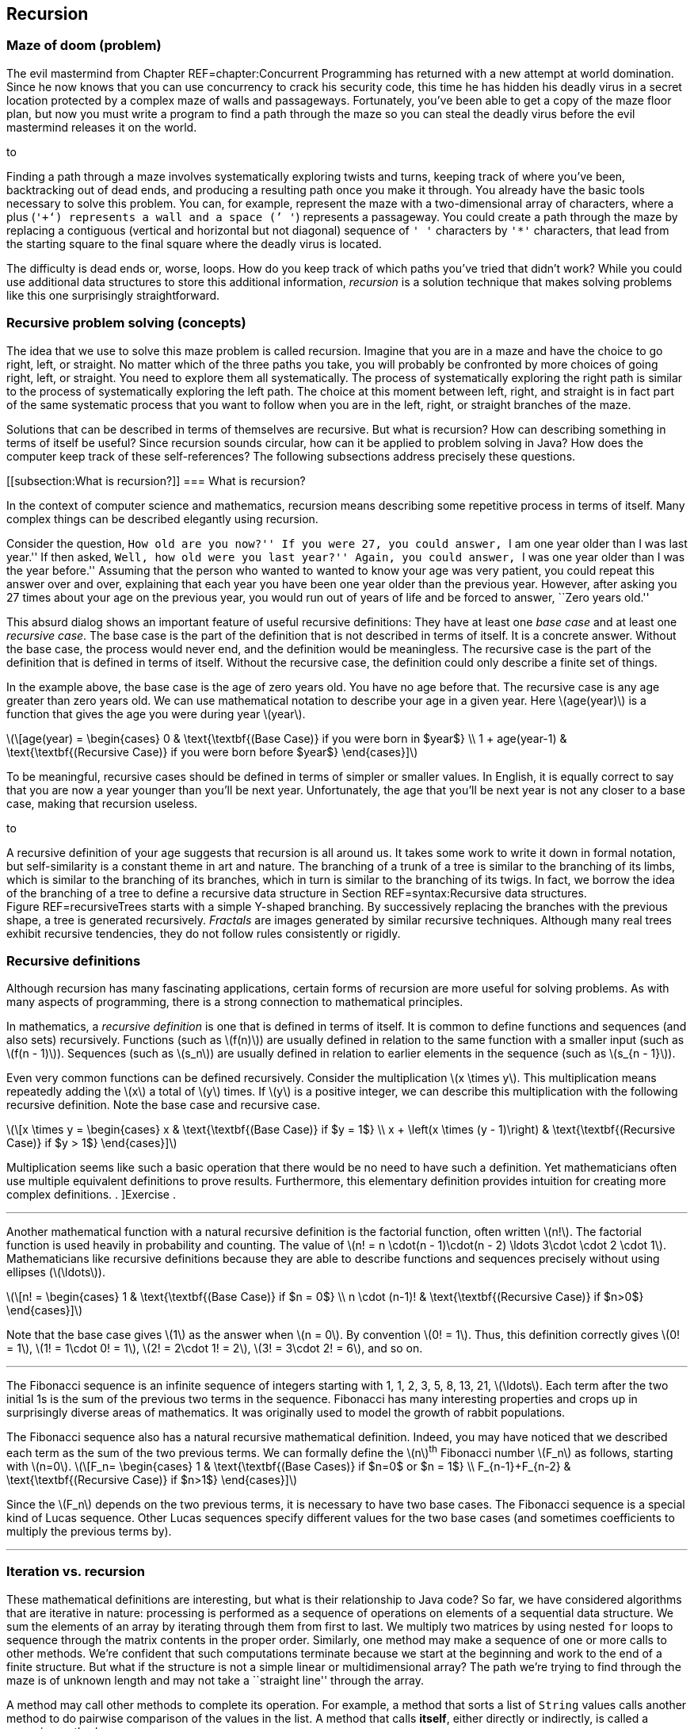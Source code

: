 == Recursion

=== Maze of doom (problem)

The evil mastermind from Chapter REF=chapter:Concurrent Programming has
returned with a new attempt at world domination. Since he now knows that
you can use concurrency to crack his security code, this time he has
hidden his deadly virus in a secret location protected by a complex maze
of walls and passageways. Fortunately, you’ve been able to get a copy of
the maze floor plan, but now you must write a program to find a path
through the maze so you can steal the deadly virus before the evil
mastermind releases it on the world.

to

Finding a path through a maze involves systematically exploring twists
and turns, keeping track of where you’ve been, backtracking out of dead
ends, and producing a resulting path once you make it through. You
already have the basic tools necessary to solve this problem. You can,
for example, represent the maze with a two-dimensional array of
characters, where a plus (`'+'`) represents a wall and a space (`' '`)
represents a passageway. You could create a path through the maze by
replacing a contiguous (vertical and horizontal but not diagonal)
sequence of `' '` characters by `'*'` characters, that lead from the
starting square to the final square where the deadly virus is located.

The difficulty is dead ends or, worse, loops. How do you keep track of
which paths you’ve tried that didn’t work? While you could use
additional data structures to store this additional information,
_recursion_ is a solution technique that makes solving problems like
this one surprisingly straightforward.

=== Recursive problem solving (concepts)

The idea that we use to solve this maze problem is called recursion.
Imagine that you are in a maze and have the choice to go right, left, or
straight. No matter which of the three paths you take, you will probably
be confronted by more choices of going right, left, or straight. You
need to explore them all systematically. The process of systematically
exploring the right path is similar to the process of systematically
exploring the left path. The choice at this moment between left, right,
and straight is in fact part of the same systematic process that you
want to follow when you are in the left, right, or straight branches of
the maze.

Solutions that can be described in terms of themselves are recursive.
But what is recursion? How can describing something in terms of itself
be useful? Since recursion sounds circular, how can it be applied to
problem solving in Java? How does the computer keep track of these
self-references? The following subsections address precisely these
questions.

[[subsection:What is recursion?]]
=== What is recursion?

In the context of computer science and mathematics, recursion means
describing some repetitive process in terms of itself. Many complex
things can be described elegantly using recursion.

Consider the question, ``How old are you now?'' If you were 27, you
could answer, ``I am one year older than I was last year.'' If then
asked, ``Well, how old were you last year?'' Again, you could answer,
``I was one year older than I was the year before.'' Assuming that the
person who wanted to wanted to know your age was very patient, you could
repeat this answer over and over, explaining that each year you have
been one year older than the previous year. However, after asking you 27
times about your age on the previous year, you would run out of years of
life and be forced to answer, ``Zero years old.''

This absurd dialog shows an important feature of useful recursive
definitions: They have at least one _base case_ and at least one
_recursive case_. The base case is the part of the definition that is
not described in terms of itself. It is a concrete answer. Without the
base case, the process would never end, and the definition would be
meaningless. The recursive case is the part of the definition that is
defined in terms of itself. Without the recursive case, the definition
could only describe a finite set of things.

In the example above, the base case is the age of zero years old. You
have no age before that. The recursive case is any age greater than zero
years old. We can use mathematical notation to describe your age in a
given year. Here latexmath:[$age(year)$] is a function that gives the
age you were during year latexmath:[$year$].

latexmath:[\[age(year) =
\begin{cases} 0 & \text{\textbf{(Base Case)} if you were born in  $year$}
\\
  1 + age(year-1) & \text{\textbf{(Recursive Case)} if you were born before
  $year$}
\end{cases}\]]

To be meaningful, recursive cases should be defined in terms of simpler
or smaller values. In English, it is equally correct to say that you are
now a year younger than you’ll be next year. Unfortunately, the age that
you’ll be next year is not any closer to a base case, making that
recursion useless.

to

A recursive definition of your age suggests that recursion is all around
us. It takes some work to write it down in formal notation, but
self-similarity is a constant theme in art and nature. The branching of
a trunk of a tree is similar to the branching of its limbs, which is
similar to the branching of its branches, which in turn is similar to
the branching of its twigs. In fact, we borrow the idea of the branching
of a tree to define a recursive data structure in
Section REF=syntax:Recursive data structures. Figure REF=recursiveTrees
starts with a simple Y-shaped branching. By successively replacing the
branches with the previous shape, a tree is generated recursively.
_Fractals_ are images generated by similar recursive techniques.
Although many real trees exhibit recursive tendencies, they do not
follow rules consistently or rigidly.

=== Recursive definitions

Although recursion has many fascinating applications, certain forms of
recursion are more useful for solving problems. As with many aspects of
programming, there is a strong connection to mathematical principles.

In mathematics, a _recursive definition_ is one that is defined in terms
of itself. It is common to define functions and sequences (and also
sets) recursively. Functions (such as latexmath:[$f(n)$]) are usually
defined in relation to the same function with a smaller input (such as
latexmath:[$f(n - 1)$]). Sequences (such as latexmath:[$s_n$]) are
usually defined in relation to earlier elements in the sequence (such as
latexmath:[$s_{n - 1}$]).

Even very common functions can be defined recursively. Consider the
multiplication latexmath:[$x \times y$]. This multiplication means
repeatedly adding the latexmath:[$x$] a total of latexmath:[$y$] times.
If latexmath:[$y$] is a positive integer, we can describe this
multiplication with the following recursive definition. Note the base
case and recursive case.

latexmath:[\[x \times y =
\begin{cases} x & \text{\textbf{(Base Case)} if  $y = 1$}
\\
x + \left(x \times (y - 1)\right) & \text{\textbf{(Recursive Case)} if $y > 1$}
\end{cases}\]]

Multiplication seems like such a basic operation that there would be no
need to have such a definition. Yet mathematicians often use multiple
equivalent definitions to prove results. Furthermore, this elementary
definition provides intuition for creating more complex definitions. .
]Exercise .  

'''''

Another mathematical function with a natural recursive definition is the
factorial function, often written latexmath:[$n!$]. The factorial
function is used heavily in probability and counting. The value of
latexmath:[$n! = n
\cdot(n - 1)\cdot(n - 2) \ldots 3\cdot \cdot 2 \cdot 1$]. Mathematicians
like recursive definitions because they are able to describe functions
and sequences precisely without using ellipses (latexmath:[$\ldots$]).

latexmath:[\[n! =
\begin{cases} 1 & \text{\textbf{(Base Case)} if  $n = 0$}
\\
n \cdot (n-1)! & \text{\textbf{(Recursive Case)} if $n>0$}
\end{cases}\]]

Note that the base case gives latexmath:[$1$] as the answer when
latexmath:[$n = 0$]. By convention latexmath:[$0! = 1$]. Thus, this
definition correctly gives latexmath:[$0! = 1$],
latexmath:[$1! = 1\cdot 0!
= 1$], latexmath:[$2! = 2\cdot 1! = 2$],
latexmath:[$3! = 3\cdot 2! = 6$], and so on.  

'''''

The Fibonacci sequence is an infinite sequence of integers starting with
1, 1, 2, 3, 5, 8, 13, 21, latexmath:[$\ldots$]. Each term after the two
initial 1s is the sum of the previous two terms in the sequence.
Fibonacci has many interesting properties and crops up in surprisingly
diverse areas of mathematics. It was originally used to model the growth
of rabbit populations.

The Fibonacci sequence also has a natural recursive mathematical
definition. Indeed, you may have noticed that we described each term as
the sum of the two previous terms. We can formally define the
latexmath:[$n$]^th^ Fibonacci number latexmath:[$F_n$] as follows,
starting with latexmath:[$n=0$]. latexmath:[\[F_n=
\begin{cases} 1 & \text{\textbf{(Base
Cases)} if  $n=0$ or  $n = 1$}
\\
F_{n-1}+F_{n-2} & \text{\textbf{(Recursive Case)} if $n>1$}
\end{cases}\]]

Since the latexmath:[$F_n$] depends on the two previous terms, it is
necessary to have two base cases. The Fibonacci sequence is a special
kind of Lucas sequence. Other Lucas sequences specify different values
for the two base cases (and sometimes coefficients to multiply the
previous terms by).  

'''''

=== Iteration vs. recursion

These mathematical definitions are interesting, but what is their
relationship to Java code? So far, we have considered algorithms that
are iterative in nature: processing is performed as a sequence of
operations on elements of a sequential data structure. We sum the
elements of an array by iterating through them from first to last. We
multiply two matrices by using nested `for` loops to sequence through
the matrix contents in the proper order. Similarly, one method may make
a sequence of one or more calls to other methods. We’re confident that
such computations terminate because we start at the beginning and work
to the end of a finite structure. But what if the structure is not a
simple linear or multidimensional array? The path we’re trying to find
through the maze is of unknown length and may not take a ``straight
line'' through the array.

A method may call other methods to complete its operation. For example,
a method that sorts a list of `String` values calls another method to do
pairwise comparison of the values in the list. A method that calls
*itself*, either directly or indirectly, is called a _recursive_ method.

A recursive method may seem like a circular argument that never ends. In
fact, a recursive method only calls itself under certain circumstances.
Other times, it does not. A recursive method has the same two parts that
a mathematical recursive definition has.

Base case:::
  The operation being computed is done without any recursive calls.
Recursive case:::
  The operation is broken down into smaller pieces, one or more of which
  results in a recursive call to the method itself.

Each time a method calls itself recursively, it does so on a smaller
problem. Eventually it reaches a base case, and the recursion
terminates.

A recursive method is useful when a problem can be broken down into
smaller subproblems where each subproblem has the same structure as the
original, complete problem. These subproblems can be solved by recursive
calls and the results of those calls assembled to create a larger
solution.

Recursive methods are often surprisingly small given their complexity.
Each recursive call only makes a single step forward in the process of
solving the problem. In fact, it can appear that the problem is never
solved. The code has something like a ``leap of faith'' inside of it.
Assuming that you can solve a smaller subproblem, how do you put the
solutions together to solve the full problem? This assumption is the
leap of faith, but it works out as long as the subproblems get broken
down into smaller and smaller pieces that eventually reach a base case.

From a theoretical standpoint, any problem that can be solved
iteratively can be solved recursively, and vice versa. Iteration and
recursion are equivalent in computational power. Sometimes it is more
efficient or more elegant to use one approach or the other, and some
languages are designed to work better with a given approach.

=== Call stack

Many programmers who are new to recursion feel uncomfortable about the
syntax. How can a method call itself? What does that even mean?

Recursion in Java is grounded in the idea of a call stack. We discuss
the stack abstract data type in Chapter REF=chapter:Dynamic Data
Structures. A similar structure is used to control the flow of control
of a program as it calls methods.

Recall that a stack is a first in, last out (FILO) data structure. Each
time a method is called, its local variables are put on the call stack.
As the method executes, a pointer to the current operation it is
executing is kept on the call stack as well. This collection of local
variables and execution details for a method call is called the _stack
frame_ or _activation record_. When another method is called, it pushes
its own stack frame onto the call stack as well, and its caller
remembers what it was executing before the call. When a method returns,
it pops its stack frame (the variables and state associated with its
execution) off the call stack.

A recursive method is called in exactly the same way. It puts another
copy of its stack frame on the call stack. Each call of the method has
its own stack frame and operates independently. There is no way to
access the variables from one call to the next, other than by passing in
parameters or returning values.

Figure REF=figure:recursive calls shows the stack frames being pushed
onto the call stack as the `main()` method calls the `factorial()`
method, starting with the argument `4`. The `factorial()` method
recursively calls itself with successively smaller values.

to

Figure REF=figure:recursive returns shows the stack frames popping off
the call stack as each call to `factorial()` returns. As the answers are
returned, they are incorporated into the answer that is generated and
returned to the next caller in the sequence until the final answer `24`
(latexmath:[$4!$]) is returned to `main()`.

to

=== Recursive methods (syntax)

Unlike many *Syntax* sections in other chapters, there is no new Java
syntax to introduce here. Any method that calls itself, directly or
indirectly, is a recursive method. Recursive methods are simply methods
like any others, called in the normal way.

The real difficulty in learning to program recursively lies in breaking
out of the way you are used to thinking about program control flow. All
that you have learned about solving problems with iteration in previous
chapters may make it harder for you to embrace recursion.

Iteration views the whole problem at once and tries to sequence all the
pieces of the solution in some organized way. Recursion is only
concerned with the current step in the solution. If the current step is
one in which the answer is clear, you’re in a base case. Otherwise, the
solution takes one step toward the answer and then makes the leap of
faith, allowing the recursion to take care of the rest. Programmers who
are new to recursion are often tempted to do too much in each recursive
call. Don’t rush it!

The use of recursion in languages like Java owes much to the development
of _functional programming_. In many functional languages (such as
Scheme), there are no loops, and *only* recursion is allowed. In a
number of these languages, there is no assignment either. Each variable
has one value for its entire lifetime, and that value comes as a
parameter from whatever method called the current method.

It may seem odd to you, but this approach is a good one to follow when
writing recursive methods. Try *not* to assign variables inside your
methods. See if the work done in each method can be passed on as an
argument to the next method rather than changing the state inside the
current method. In that way, each recursive method is a frozen snapshot
of some part of the process of solving the problem. Of course, this
guideline is only a suggestion. Many practical recursive methods need to
assign variables internally, but a surprisingly large number do not.

Because the data inside these methods is tied so closely to the input
parameters and the return values given back to the caller, these methods
are often made `static`. Ideally, recursive methods do not change the
state of fields or class variables. Again, sometimes changing external
state is necessary, but recursive methods are meant to take in only
their input parameters and give back only return values. Recursive code
that reads and writes variables inside of objects or classes can be
difficult to understand and debug, since it depends on outside data.

With this information as background, we focus on examples for the rest
of this section. Because recursion is a new way of thinking, approach
these examples with an open mind. Many students have the experience that
recursion makes no sense until they see the right example. Then, the way
it works suddenly ``clicks.'' Do not be discouraged if recursion seems
difficult at first.

In this section, we work through examples of factorial computation,
Fibonacci numbers, the classic Tower of Hanoi problem, exponentiation.
These problems are mathematical in nature because the mathematical
recursion is easy to model in code. The next section applies recursion
to processing data structures.

In our first example of a recursive implementation, we return to the
factorial function. Recall the recursive definition that describes the
function.

latexmath:[\[n! =
\begin{cases} 1 & \text{\textbf{(Base Case)} if $n = 0$}
\\
n \cdot (n-1)! & \text{\textbf{(Recursive Case)} if $n>0$}
\end{cases}\]]

By translating this mathematical definition almost directly into Java,
we can generate a method that computes the factorial function.

....
    public static long factorial(int n) {
        if (n == 0)     //base case
            return 1;
        else            //recursive case
            return n * factorial(n-1);
    }
....

Note the base case and recursive case are exactly the same as in the
recursive definition. The return type of the method is `long` because
factorial grows so quickly that only the first few values are small
enough to fit inside of an `int`.  

'''''

Let us return to the recursive definition of Fibonacci.

latexmath:[\[F_n=
\begin{cases} 1 & \text{\textbf{(Base
Cases)} if  $n=0$ or $n = 1$}
\\
F_{n-1}+F_{n-2} & \text{\textbf{(Recursive Case)} if  $n>1$}
\end{cases}\]]

Like factorial, this definition translates naturally into a recursive
method in Java.

....
public static int fibonacci(int n) {
    if( n == 0 || n == 1 )  //base cases
        return 1;
    else                    //recursive case
        return fibonacci(n-1) + fibonacci(n-2);
}
....

One significant problem with this example is performance. In this case,
the double recursion performs a great deal of redundant computation. .
]Exercise .

One technique for eliminating redundant computation in recursion is
called _memoization_. Whenever the value for a subproblem is computed,
we note down the result (like a memo). When we go to compute a value, we
first check to see if we have already found it.

To perform memoization for Fibonacci, we can pass an array of `int`
values of length `n + 1`. The values in this array all begin with a
value of `0`. When computing the Fibonacci value for a particular `n`,
we first check to see if its value is in the array. If not, we perform
the recursion and store the result in the array.

....
public static int fibonacci( int n, int[] results ) {
    if( results[n] == 0 ) {
        if( n == 0 || n == 1 )
            results[n] = 1;
        else
            results[n] = fibonacci(n-1) + fibonacci(n-2);
    }
    return results[n];
}
....

This change makes the computation of the latexmath:[$n$]^th^ Fibonacci
number much more efficient; however, even more efficient approaches are
described in the exercises. . ]Exercise . . ]Exercise .  

'''''

The famous Tower of Hanoi puzzle is another example commonly used to
illustrate recursion. In this puzzle, there are three poles containing a
number of different sized disks. The puzzle begins with all disks
arranged in a tower on one pole in decreasing size, with the smallest
diameter disk on top and the largest on the bottom.
Figure REF=figure:hanoi shows an example of the puzzle. The goal is to
move all the disks from the initial pole to the final pole, with two
restrictions:

1.  only one disk can be moved at a time
2.  a larger disk can never be placed on top of a smaller disk

to

The extra pole is used as a holder for intermediate moves. The idea
behind the recursive solution follows.

Base Case:::
  Moving one disk is easy. Just move it from the pole it’s on to the
  destination pole.
Recursive Case:::
  In order to move latexmath:[$n > 1$] disks from one pole to another,
  we can move latexmath:[$n - 1$] disks to an intermediate pole, move
  the latexmath:[$n$]^th^ disk to the destination pole, then move the
  latexmath:[$n - 1$] disks from the intermediate pole to the
  destination pole.

The Tower of Hanoi solution in Java translates this outline into code.

[[program:TowerOfHanoi]][program:TowerOfHanoi]
PROGRAM=RecursionChapter/programs/TowerOfHanoi.java, CAPTION=A recursive
solution to the Tower of Hanoi with four disks and poles named `'A'`,
`'B'`, and `'C'`.

A legend tells of monks that are solving the Tower of Hanoi puzzle with
64 disks. The legend predicts that the world will end when they finish.
Run the implementation above with different numbers of disks to see how
long the sequence of moves is. Try small numbers of disks, since large
numbers of disks takes a very long time.  

'''''

Both Fibonacci and the Tower of Hanoi have natural recursive structures.
In the case of Fibonacci, one way to implement its natural recursive
definition results in very wasteful computation. In the case of the
Tower of Hanoi, the *only* way to solve the problem takes an
excruciatingly long amount of time.

However, we can apply recursion to many practical problems and get
efficient solutions. Consider the problem of exponentiation, which looks
trivial: Given a rational number latexmath:[$a$] and a positive integer
latexmath:[$n$], find the value of latexmath:[$a^n$].

It’s tempting to call `Math.pow(a, n)` or to use a short `for` loop to
compute this value, but what if neither tool existed in Java? A simple
recursive formulation can describe exponentiation.

latexmath:[\[a^n =
\begin{cases} a & \text{\textbf{(Base case)} if $n=1$}
\\
a \cdot a^{n - 1} & \text{\textbf{(Recursive case)} if $n>1$}
\end{cases}\]]

As with factorial and Fibonacci, directly converting the recursive
definition into Java syntax yields a method that computes the correct
value.

....
public static double power(double a, int n) {
    if( n == 1 )    //base case
        return a;
    else            //recursive case
        return a*power(a, n - 1);
}
....

Admittedly, this method only works for positive integer values of
latexmath:[$n$]. Ignoring that limitation, what can we say about its
efficiency? For any legal value of latexmath:[$n$], the method is called
latexmath:[$n$] times. If latexmath:[$n$] has a small value, like 2 or
3, the process is quick. But if latexmath:[$n$] is 1,000,000 or so, the
method might take a while to finish. Another problem is that stack size
is limited. On most systems, the JVM crashes with a `StackOverflowError`
if a method tries to call itself recursively a 1,000,000 times.

If we limit latexmath:[$n$] to a power of 2, we can do something clever
that makes the method much more efficient with many fewer recursive
calls. Consider this alternative recursion definition of exponentiation.

latexmath:[\[a^n =
\begin{cases} a & \text{\textbf{(Base Case)} if  $n=1$}
\\
\left(a^{\frac{n}{2}}\right)^2 & \text{\textbf{(Base Case)} if  $n>1$}
\end{cases}\]]

Recalling basic rules of exponents,
latexmath:[$a^n = \left(a^{\frac{n}{2}}\right)^2$], but what does that
buy us? If we structure our method correctly, we cut the size of
latexmath:[$n$] in half at each recursive step instead of only reducing
latexmath:[$n$] by 1.

....
public static double power(double a, int n) {
    if( n == 1 )    //base case
        return a;
    else {          //recursive case
        double temp = power(a, n/2);
        return temp*temp;
    }
}
....

Note that we only make the recursive call once and save it in `temp`. If
we made two recursive calls, we would no longer be more efficient than
the previous method. That version took latexmath:[$n$] recursive calls.
How efficient is this version? The answer is the number of times you
have to cut latexmath:[$n$] in half before you get 1. Let’s call that
value latexmath:[$x$]. Recall that latexmath:[$n$] is a power of 2,
meaning that latexmath:[$n = 2^k$] for some integer
latexmath:[$k \geq 0$].

latexmath:[\[\begin{aligned}
\left(\frac{1}{2}\right)^x \cdot n &= 1\\
2^x\left(\frac{1}{2}\right)^x \cdot n &= 2^x\\
n &= 2^x\\
2^k &= 2^x\\
k &= x\\
\log_2 n &= x\\\end{aligned}\]]

In other words, the number of times you have to divide latexmath:[$n$]
in half to get 1 is the logarithm base 2 of latexmath:[$n$], written
latexmath:[$\log_2 n$]. The logarithm function is the inverse of
exponentiation. It cuts any number down to size very quickly (just as
exponentiation blows up the value of a number very quickly). For
example, latexmath:[$2^{20} = 1,048,576$]. Thus,
latexmath:[$\log_2 1,048,576 = 20$]. The original version of `power()`
would have to make 1,048,576 calls to raise a number to that power. This
second version would only have to make 20 calls.

It is critical that latexmath:[$n$] is a power of 2 (1, 2, 4, 8, …),
otherwise the process of repeatedly cutting latexmath:[$n$] in half
loses some data due to integer division. The problem is that, at some
point in the recursion, the value of latexmath:[$n$] is odd unless you
start with a power of 2. There is a way to extend this clever approach
to all values of latexmath:[$n$], even and odd, but we leave it as an
exercise. . ]Exercise .  

'''''

Recursion offers elegant ways to compute mathematical functions like
those we have explored in this section. Recursion also offers powerful
ways to manipulate data structures. As we show in the next section,
recursive methods are especially well suited to use with recursive data
structures.

=== Recursive data structures (syntax)

Because recursion can be used to do anything that iteration can do, it
is clear that data structures can be processed recursively. For example,
the following recursive method reverses the contents of an array. It
keeps track of the position in the array it is swapping with the
`position` parameter. This method is initially called with a value of
`0` passed as an argument for `position`.

....
public static void reverse( int[] array, int position ) {
    if( position < array.length/2 ) {
        int temp = array[position];
        array[position] = array[array.length - position - 1];
        array[array.length - position - 1] = temp;
        reverse( array, position + 1 );
    }
}
....

Note that nothing is done in the base case for this recursive method.
The recursion swaps the first element of the array (at index `0`) with
the last (at index `array.length - 1`). Recursion continues until
`position` has reached half the length of `array`. If execution
continued past the halfway point, it would begin to swap elements that
had already been swapped. . ]Exercise .

Although it is possible to reverse an array recursively, there is
usually no advantage in doing so. We introduce bubble sort and selection
sort in previous chapters, but neither of these algorithms is very fast.
Many of the best sorting algorithms are recursive, as in the following
example of merge sort.

Merge sort is an efficient sorting algorithm that is usually implemented
recursively. The idea of the sort is to break a list of items in half
and recursively merge sort each half. Then, these two sorted halves are
merged back together into the final sorted list. The base case of the
recursion is when there’s only a single item in the list, since a list
with only one thing in it is, by definition, sorted.

Here is a method that recursively sorts an `int` array using the merge
sort algorithm.

....
public static void mergeSort( int[] array ) {
    if( array.length > 1 ) {
        int[] a = new int[array.length / 2];
        int[] b = new int[array.length - a.length];
        for( int i = 0; i < a.length; ++i )
            a[i] = array[i];
        for( int i = 0; i < b.length; ++i )
            b[i] = array[a.length + i];
        mergeSort( a );
        mergeSort( b );
        merge( array, a, b );
    }
}
....

The `mergeSort()` method is quite short and appears to do very little.
It starts by creating arrays `a` and `b` and copying roughly half of the
elements in `array` into each. We make `a` half the size of `array`, but
we can’t do the same thing for `b` because an odd length for `array`
would leave us without enough space in `a` and `b` to hold everything
from `array`. Instead, we let `b` hold however much is leftover after
the elements for `a` have been accounted for.

Then, arrays `a` and `b` are recursively sorted. Finally, these two
sorted arrays are merged back into `array` in sorted order using a
helper method called `merge()`. This method is non-recursive and does
much of the real work in the algorithm.

....
public static void merge( int[] array, int[] a, int[] b ) {
    int aIndex = 0;
    int bIndex = 0;
    for( int i = 0; i < array.length; ++i ) {
        if( bIndex >= b.length )
            array[i] = a[aIndex++];
        else if( aIndex >= a.length )
            array[i] = b[bIndex++];
        else if( a[aIndex] <= b[bIndex] )
            array[i] = a[aIndex++];
        else
            array[i] = b[bIndex++];
    }
}
....

The `merge()` method loops through all the elements in `array`, filling
them in. We keep two indexes, `aIndex` and `bIndex`, that keep track of
our current positions in the `a` and `b` arrays, respectively. This
method assumes that `a` and `b` are sorted and that the sum of their
lengths is the length of `array`. We want to compare each element in `a`
and `b`, always taking the smaller and putting it into the next
available location in `array`. Since the next smallest item could be in
either `a` or `b`, we never know when we’ll run out of elements in
either array. That’s why the first two `if` statements in the `merge()`
method check to see if the `bIndex` or the `aIndex` is already past the
last element in its respective array. If so, the next element from the
other array is automatically used. By the time the third `if` statement
is reached, we are certain that both indexes are valid and can compare
the elements at those locations to see which is smaller.

Sorting lists using the merge sort algorithm seems more complicated than
using bubble sort or selection sort, but this additional complication
pays dividends. For large lists, merge sort performs much faster than
either of those sorts. In fact, it is comparable in speed to the best
general sorting algorithms that are possible. . ]Exercise .  

'''''

Although recursive sorting algorithms are useful for arrays, recursion
really shines when manipulating _recursive data structures_. A recursive
data structure is one that is defined in terms of itself. For example,
class `X` is recursive if there is a field inside `X` with type `X`.

....
public class X {
    private int a, b;
    private X x;
}
....

The linked list examples from Chapter REF=chapter:Dynamic Data
Structures are recursive data structures, since a linked list node is
defined in terms of itself. You may not have thought of the linked list
`Node` class as being recursive since it simply has a reference to
another `Node` inside it. However, this self-reference is the essence of
a recursive data structure.

Data structures are often defined recursively. We typically need to
represent an unbounded collection of data, but we always write bounded
programs to describe the data. A recursive data structure allows us to
bridge the gap between a compile-time, fixed length definition and a
run-time, unbounded collection of objects.

Recursive data structures have a base case to end the recursion.
Typically, the end of the recursion is indicated by a link with a `null`
value. For example, in the last node of a linked list, the link field is
`null`. Unsurprisingly, recursive methods are frequently used to
manipulate recursive data structures.

How would you get the size of a linked list? The implementation in
Program REF=program:LinkedList keeps track of its size as it grows, but
what if it didn’t? A standard way to count the elements in the list
would be to start with a reference to the head of the list and a counter
with value zero. As long as the reference is not `null`, add one to the
counter and set the reference to the next element on the list.
Program REF=program:IterativeListSize counts the elements in this way.

[[program:IterativeListSize]][program:IterativeListSize]
PROGRAM=RecursionChapter/programs/IterativeListSize.java, CAPTION=Linked
list implementation whose `size()` method counts its elements
iteratively.

An alternative way to count the number of elements in a linked list is
to use the natural recursion of the linked list itself. We can say that
the length of a linked list is 0 if the list is empty (the current link
is `null`), otherwise, it is one more than the size of the rest of the
list.

Program REF=program:RecursiveListSize counts the elements in a linked
list using this recursive procedure. Note that there is a non-recursive
`size()` method that calls the recursive `size()` method. This
non-recursive method is called a _proxy method_. The recursive method
requires access to the internals of the data structure. The proxy method
calls the recursive method with the appropriate starting point (`head`),
while providing a public way to get the list’s size without exposing its
internals. . ]Exercise . . ]Exercise .

[[program:RecursiveListSize]][program:RecursiveListSize]
PROGRAM=RecursionChapter/programs/RecursiveListSize.java, CAPTION=Linked
list implementation with a recursive `size()` method for counting its
elements. *FIX: RecursiveListSize program not available.*  

'''''

=== Trees

A linked list models a linear, one-to-one relationship between its
elements. Each item in the list is linked to a maximum of one following
element. Another useful relationship to model is a hierarchical,
one-to-many relationship: parent to children, boss to employees,
directory to files, and so on. These relationships can be modeled using
a _tree_ structure, which begins with a single _root_, and proceeds
through _branches_, to the _leaves_. Typically, the elements of a tree
are also called _nodes_, with three special cases:

Root node:::
  The root of the tree has no parents.
Leaf node:::
  A leaf is at the edge of a tree and has no children.
Interior node:::
  An interior node has a parent and at least one child; it is neither
  the root nor a leaf.

Figure REF=figure:tree visualization shows a visualization of a tree. In
nature, a tree has its root at the bottom and branches upward. Since the
root is the starting point for a tree data structure, it is almost
always drawn at the top.

to

Abstractly, a tree is either empty (the base case) or contains
references to 0 or more other trees (the recursive case). Trees are very
useful for storing and retrieving sortable data efficiently. Some
applications include dictionaries, catalogs, ordered lists, and any
other sorted set of objects. For these purposes, we can define an
abstract data type that includes operations such as `add()` and
`find()`. . ]Exercise .

A special case of a tree that is used frequently is a _binary tree_, in
which each node references at most two other trees.

A _binary search tree_ is a binary tree with the following three
properties.

1.  The value in the left child of the root is smaller than the value in
the root.
2.  The value in the right child of the root is larger than the value in
the root.
3.  Both the left and the right subtrees are binary search trees.

This recursive definition describes a tree that makes items with a
natural ordering easy to find. If you are looking for an item, you first
look at the root of the tree. If the item you want is in the root,
you’ve found it! If the item you want is smaller than the root, go left.
If the item you want is larger than the root, go right. If you ever run
out of tree (hit a `null`), the item is not in the tree.

This example is a simple binary tree that can stores a list of strings
and print them out in alphabetical order. Program REF=program:Tree shows
the `Tree` class that defines the fields and two public methods, `add()`
and `print()` that operate on the tree. Each is a proxy method that
calls its private recursive version, which takes a reference to a `Node`
object. The `Node` static nested class contains three fields.

* `value`: the `String` value stored at the node
* `left`: a link to the left subtree
* `right`: a link to the right subtree

[[program:Tree]][program:Tree]
PROGRAM=RecursionChapter/programs/Tree.java, CAPTION=A class that
implements a simple binary search tree ADT for creating a sorted list of
strings. *FIX: Tree program listing not available.*

Figure REF=figure:tree classes shows a visualization of the contents of
this implementation of a binary search tree. As with a linked list, an
``X'' is used in place of arrows that point to `null`.

to

The recursive `add()` method first checks to see if the current subtree
is empty (`null`). If so, it creates a new `Node` and puts `value`
inside it. If the current subtree is not `null`, it checks to see if
`value` is smaller or larger than the `value` at the root of the subtee.
If it is smaller, it recurses down the left subtree. If it is larger, it
recurses down the right subtree. If `value` is already in the root node,
it does nothing.

Remember that all parameters are pass by value in Java. Thus, assigning
a new `Node` to `tree` does not by itself change anything at higher
levels of the tree. What does change the links in the parent of the
current subtree is returning the `tree` pointer. If the recursive call
to `add()` was made with a left or a right subtree, the `left` or
`right` link, respectively, of the parent `Node` is assigned the return
value. If the call was made with `root`, the parent of the entire tree,
the non-recursive `add()` method sets its value when the recursive
`add()` returns. . ]Exercise . . ]Exercise .

The recursive `print()` method starts by walking down the left subtree.
Those values are all alphabetically less than the value of the current
node. When it finishes, it prints the current node value. Finally, it
walks the right subtree to print the values that alphabetically follow
the value in the current node. This path through the nodes of the tree
is called an _inorder traversal_.

With the power of a binary search tree, it takes virtually no code at
all to store a list of `String` values and then print them out in sorted
order. Program REF=program:ReadAndSortStrings gives an example of this
process using a `Tree` object for storage.

[[program:ReadAndSortStrings]][program:ReadAndSortStrings]
PROGRAM=RecursionChapter/programs/ReadAndSortStrings.java, CAPTION=A
program to read `String` values, store them in a binary search tree, and
print the results in sorted order.

Binary search trees (and other trees, including heaps, tries, B-trees,
and more) are fundamental data structures that have been studied
heavily. Designing them to have efficient implementations that balance
the size of their left and right subtrees is an important topic that is
beyond the scope of this book.  

'''''

=== Generic dynamic data structures and recursion

Combining dynamic data structures and generics from the previous chapter
and recursion from this chapter gives us the full power of generic
dynamic data structures and recursive methods to process them.

Consider Program REF=program:IntegerTree, which implements a tree that
stores values of type `Integer`. Although it would be more efficient to
store `int` values, we use the `Integer` wrapper class to ease our
eventual transition into a parameterized generic type.

[[program:IntegerTree]][program:IntegerTree]
PROGRAM=RecursionChapter/programs/IntegerTree.java, CAPTION=A variant of
Program REF=program:Tree that stores`Integer` values instead of `String`
values. *FIX: IntegerTree program listing not available.*

 

'''''

It is a waste to create class `IntegerTree`, which is identical to
`Tree` except that the type `String` has been replaced by `Integer`. As
in Chapter REF=chapter:Dynamic Data Structures, we want our data
structures, recursive or otherwise, to hold any type. In this way, we
can reuse code.

Program REF=program:GenericTree defines a generic version of the `Tree`
class. This example is complicated by the fact that we need to be able
to compare the value we want to store with the value in each `Node`
object. We can’t make a tree with any arbitrary type. Objects of the
type *must* have the ability to be compared to each other and ordered.
Thus, we use a _bounded type parameter_ specifying that the type `T`
stored in each `Tree` must implement the `Comparable` interface. This
requirement complicates the generic syntax significantly but guarantees
that any type that cannot be compared with itself is rejected at
compile-time.

[[program:GenericTree]][program:GenericTree]
PROGRAM=RecursionChapter/programs/GenericTree.java, CAPTION=A class that
implements a generic tree.

First, note that the recursive methods are no longer `static`. The
generic syntax for keeping them `static` is unnecessarily complex. The
type specifier `T extends Comparable<T>` guarantees that type `T`
implements the interface `Comparable<T>`. The generic `Comparable`
interface defined in the Java API is as follows.

....
public interface Comparable<T> {
    int compareTo(T object);
}
....

The syntax for generics in Java with type bounds is complex, and we only
scratch the surface here. The good news is that these subtleties are
more important for people designing data structures and libraries and
come up infrequently for programmers who are only using the libraries.  

'''''

Program REF=program:ReadAndSortGenerics uses the generic tree class to
create two kinds of trees, a tree of `String` objects and a tree of
`Integer` objects. Java library implementations of binary search trees
are available as the `TreeSet` and `TreeMap` classes.

[[program:ReadAndSortGenerics]][program:ReadAndSortGenerics]
PROGRAM=RecursionChapter/programs/ReadAndSortGenerics.java,
CAPTION=Program to create two trees with different underlying types.  

'''''

=== Maze of doom (solution)

Our algorithm for solving the maze follows the conventional
pencil-and-paper method: trial and error! We mark locations in the maze
with `'*'` as we explore them. If we come to a dead end, we unmark the
location (by replacing `'*'` with `' '`) and return to our previous
location to try a different direction.

Start at the beginning square of the maze, which must be a passageway.
Mark that location as part of the path by putting `'*'` in the cell.
Now, what can we do? There are, in general, four possible directions to
head: up, down, left, or right. If that direction doesn’t take you
outside the bounds of the array, then you find either a wall or a
passageway. If you have been walking through the maze, you may also find
a part of the current path (often the square you were on before the
current one).

Suppose from your current point in the maze you could send a scout ahead
in each of the four directions. If the direction did not take the scout
out of bounds, he would find either a wall, a part of the current path
(the path that led into that space), or an open passageway. If the scout
doesn’t find an open passageway, he reports back that that direction
doesn’t work.

On the other hand, if the scout finds an open passageway, what does he
do? Brace yourself! He does the exact same thing you just did: Sends out
scouts of his own in each of the four possible directions.

With careful, consistent coding, you and the scout follow the exact same
process. And the scout’s scouts. And so on. There is, in fact, only one
method and instead of calling a scout method to investigate each of the
squares in the four directions, you call yourself recursively.

[source,numberLines,java]
----
import java.util.Scanner;

public class MazeSolver {
	private char[][] maze;
	private int rows, columns;

	public static void main( String[] args ) {
		MazeSolver solver = new MazeSolver();
		if( solver.solve(0, 0) )/*@\label{mazeRCall}@*/
			System.out.println("\nSolved!");
		else
			System.out.println("\nNot solvable!");
		solver.print();/*@\label{mazeRPrint}@*/
	}	
----

The `MazeSolver` class needs a two-dimensional array of `char` values to
store a representation of the maze. Likewise, it is convenient to store
the number of rows and columns in fields.

The `main()` method creates a new `MazeSolver` object and then calls its
`solve()` method with a starting location of `(0, 0)`. It prints an
appropriate message depending on whether or not the maze was solved.
Finally, it prints out the maze, which includes a path marked with `'*'`
symbols if the maze is solvable.

[source,numberLines,java]
----
	public MazeSolver() {
		Scanner in = new Scanner(System.in);
		rows = in.nextInt();
		columns = in.nextInt();
		in.nextLine();
		maze = new char[rows][columns];
		for( int row = 0; row < rows; row++ ) {
			String line = in.nextLine();
			System.out.println(line);
			for (int column = 0; column < columns; column++) {
				maze[row][column] = line.charAt(column);
			}
		}
	}
----

The constructor for `MazeSolver` creates a `Scanner`. It assumes that
the file describing the maze is redirected from standard input, although
it would be easy to modify the constructor to take a file name and read
from there instead. Next, it reads two integers and sets `rows` and
`columns` to those values. It allocates a two-dimensional array of
`char` values with `rows` rows and `columns` columns. Finally, it reads
through the file, storing each line of `char` values into this array. As
it reads, it prints out each line to the screen, showing the initial
(unsolved) maze.

[source,numberLines,java]
----
	public void print() {
		for( int row = 0; row < rows; row++ ) {
			for (int column = 0; column < columns; column++)
				System.out.print(maze[row][column]);
			System.out.println();
		}
	}
----

The `print()` method is a utility method that prints out the maze. It
iterates through each row, printing out the values for the columns in
that row.

[source,numberLines,java]
----
	public boolean solve( int row, int column ) {/*@\label{mazeRBegin}@*/
		if( row < 0 || column < 0 || row >= rows || column >= columns)/*@\label{mazeROutside}@*/
			return false;
		else if( maze[row][column] == 'E' )/*@\label{mazeRDone}@*/
			return true;
		else if( maze[row][column] != ' ')/*@\label{mazeRBlocked}@*/
			return false;
		else {
			maze[row][column] = '*';
			if( solve(row - 1, column) || solve(row + 1, column) ||/*@\label{mazeRRecursive}@*/
				solve(row, column - 1) || solve(row, column + 1) )
				return true;
			else {
				maze[row][column] = ' ';/*@\label{mazeRBlank}@*/
				return false;
			}
		}
	}
}
----

The heart of the solution is the recursive method `solve()`. The
`solve()` method takes two parameters, `row` and `column`, and tries to
find a solution to the maze starting at location `maze[row][column]`. It
assumes that the maze is filled with `'+'` for walls, `' '` for
passageways, and may include `'*'` characters at locations that are part
of the partially completed solution.

If `solve()` is able to find a solution from the current location, it
returns `true`, otherwise it returns `false`. There are three base cases
for the current location in the maze.

1.  The current location is outside the maze. Return `false`.
2.  The current location is the final location. We have a winner, return
`true`!
3.  The current location is not a passage (either a wall or a location
in the current path that has already been marked). This call to `solve`
is not making progress toward the finish. Return `false`.

If none of the base cases applies, then the current location, which must
contain a `' '` character, *might* be on a successful path, so `solve()`
gives it a try. The method tentatively marks the current position with
`'*'`. Then, it recursively tries to find a path from the current
location to each of the four neighboring cells
(line REF=mazeRRecursive). If any of those four neighbors returns
`true`, then `solve()` knows it has found a completed path and returns
`true` to its caller.

If none of the four neighbors was on a path to the destination, then the
current location is not on a path. The method unmarks the current
location (by storing a `' '`) and returns `false`. Presumably, its
caller figures out what to do next, perhaps calling a different one of
its neighbors or giving up and returning `false` to its caller.

The very first call to `solve()` from the `main()` method either returns
`true` if a complete path through the maze is found or `false` if no
path exists. Note that this solver has no guarantee of finding the
*shortest* path through the maze, but if there is at least one path to
the goal, it finds one.

=== Futures (concurrency)

This section does not deal explicitly with recursion, but it does deal
with concurrency and methods in an interesting way. When we call a
method in Java, a stack frame for the method is put on the stack, and
the thread of execution begins executing code inside the method. When it
is done, it returns a value (or not), and execution resumes in the
caller. But what if calling the method began executing an independent
thread, and the caller continued on without waiting for the method to
return?

This second situation should seem familiar, since it is very much what
happens when the `start()` method is called on a `Thread` object: the
`start()` method returns immediately to its caller, but an independent
thread of execution has begun executing the code in the `run()` method
of the `Thread`.

What if we only care about the value that is computed by the new thread
of execution? We can think of spawning the thread as an asynchronous
method call, a value that is computed *at some point* rather than one we
have to wait for. The name for such an asynchronous method call is a
_future_. In some languages, particularly functional languages, all
concurrency is expressed as a future. In Java, only a little bit of code
is needed to create threads that can behave like futures. However, the
idea of futures is pervasive enough that Java API tools were created to
make the process of creating them easy.

We introduce three interfaces and a factory method call that can allow
you to use futures in Java. This section is not a complete introduction
to futures, but these tools are enough to get you started with them.

The first interface is the `Future` interface, which allows you to store
a reference to the asynchronous computation while it is computing (and
before you ask for its value). The second interface is the `Callable`
interface, which is similar to the `Runnable` interface in that it
allows you to specify a class whose objects can be started as
independent threads. Both the `Future` interface and the `Callable` are
generic interfaces that require to specify a type. Remember that futures
are supposed to give back an answer, and that’s the type that you supply
as a parameter. For example, when creating a future that returns an
`int` value, you would create a class that implemented the
`Callable<Integer>` interface, requiring it to contain a method with the
signature `Integer call()`. Likewise, you would store a reference to the
future you create in a `Future<Integer>` reference.

And how do you create such a future? Usually, many futures are running
at once to leverage the power of multiple cores. What if you want to
create 100 futures but only have 8 cores? The process of creating
threads is expensive, and it might not be worthwhile to create 100
threads when only 8 are able to run concurrently. To deal with this
problem, the Java API provides classes that implement the
`ExecutorService` interface, which can maintain a fixed-size _pool_ of
threads. When a thread finishes computing one future, it is
automatically assigned another. To create an object that can manage
threads this way, call the static factory method `newFixedThreadPool()`
on the `Executors` class with the size of the thread pool you want
create. For example, we can create an `ExecutorService` with a pool of 8
threads as follows.

....
ExecutorService executor = Executors.newFixedThreadPool(8);
....

Once you have an `ExecutorService`, you can give it a `Callable` object
of a particular type (such as `Callable<Integer>`) as a parameter to its
`submit()` method, and it returns a `Future` object of a matching type
(such as `Future<Integer>`). Then, the future is running (or at least
scheduled to run). At any later point you can call the `get()` method on
the `Future` object, which returns the value of its computation. Like
calling `join()`, calling `get()` is a blocking call that may have to
wait for the future to finish executing.

All of this messy syntax becomes clearer in the following example, which
uses futures to compute the sum of the square roots of the first
100,000,000 integers concurrently.

To use futures to sum the square roots of integers, we first need a
worker class that implements `Callable`. Since the result of the sum of
square roots is a `double`, it must implement `Callable<Double>`. Recall
that primitive types such as `double` cannot be used as generic type
parameters, requiring us to use wrapper classes in those cases.

`RootSummer` is a simple worker class that takes a `min` and a `max`
value in its constructor. Its `call()` method sums the square roots of
all the `int` values greater than or equal to `min` and less than `max`.
It imports `java.util.concurrent.*` to have access to the `Callable`
interface.

Of course, we need another class to create the `ExecutorService`, start
the futures running, and collect the results.

[source,numberLines,java]
----
import java.util.concurrent.*;
import java.util.ArrayList;

public class RootFutures {
	private static final int THREADS = 10;
	private static final int N = 100000000;
	private static final int FUTURES = 1000;
	
	public static void main( String[] args ) {
		ArrayList<Future<Double>> futures =
			new ArrayList<Future<Double>>(FUTURES);		
		ExecutorService executor =
			Executors.newFixedThreadPool(THREADS);
		int work = N / FUTURES;
----

The first part of `RootFutures` is setup. The imports give us the
concurrency tools we need and a list to store our futures in. We have
three constants. `THREADS` specifies the number of threads to create.
`N` gives the number we are going up to. `FUTURES` is the total number
of futures we create, considerably larger than the number of threads
they share.

Inside the `main()` method, we create an `ArrayList` to hold the
futures. Since we know the number of futures ahead of time, an array
would be ideal. Unfortunately, quirks in the way Java handles generics
makes it illegal to create an array with a generic type. Instead, we
create an `ArrayList` with the size we’ll need pre-allocated. Next, we
create an `ExecutorService` with a thread pool of size `THREADS`.
Finally, we find the amount of work done by each future by dividing `N`
by `FUTURES`.

[source,numberLines,java]
----
		System.out.println("Creating futures...");
		for( int i = 0; i < FUTURES; i++ ) {
			Callable<Double> summer =
				new RootSummer( 1 + i*work, 1 + (i + 1)*work );
			Future<Double> future = executor.submit( summer );
			futures.add( future );
		}
----

In this section of code, we create each future and start it running.
First, we instantiate a `RootSummer` object with the appropriate bounds
for the work it’s going to compute. Then, we supply that object to the
`submit()` method on the `ExecutorService`, which returns a `Future`
object. We could have saved a line of code by storing this return value
directly into the list `futures`.

[source,numberLines,java]
----
		System.out.println("Getting results from futures...");
		double sum = 0;
		for( Future<Double> future : futures ) {
			try {
				sum += future.get();
			}
			catch( InterruptedException e ) {
				e.printStackTrace();
			}
			catch (ExecutionException e) {
				e.printStackTrace();
			}
		}
		executor.shutdown();
		System.out.println("The sum of square roots is: " + sum);		
	}
}
----

All that remains is to collect the values from each future. We iterate
through the list of futures with a for-each loop and add the return
value each future’s `get()` method to our running total `sum`. Because
`get()` is a blocking call, we have to catch an `InterruptedException`
in case we are interrupted while waiting for the future to respond.
However, we also have to catch an `ExecutionException` in case an
exception occurred during the execution of the future. This exception
handling mechanism is one of the big advantages of using futures:
Exceptions thrown by the future are propagated back to the thread that
gets the answer from the future. Normal threads simply die if they have
unhandled exceptions.

After all the values have been read and summed, we shut the
`ExecutorService` down. If we had wanted, we could have submitted
additional `Callable` objects to it to run more futures. Finally, we
print out the result.  

'''''

=== Exercises (exercises)

.

-0.5in *Conceptual Problems*

Example . gave a mathematical recursive definition for
latexmath:[$x \times y$]. Give a similar recursive definition for
latexmath:[$x + y$]. The structure is similar to the recursion to
determine your current age given in Section REF=subsection:What is
recursion?.

In principle, every problem that can be solved with an iterative
solution can be solved with a recursive one (and vice versa). However,
the limited size of the call stack can present problems for recursive
solutions with very deep recursion. Why? Conversely, are there any
recursive solutions that are impossible to turn into iterative ones?

Consider the first (non-memoized) recursive version of the Fibonacci
method given in Example .. How many times is `fibonacci()` called with
argument latexmath:[$1$] to compute `fibonacci(n)`? Instrument your
program and count the number of calls for
latexmath:[$n = 2, 3, 4 \ldots 20$].

In the recursive `solve()` method in the `MazeSolver` program given in
Section REF=solution:Maze of doom, the current location in the maze
array is is set to a blank character (`' '`) after no solution had been
found. What value was in that location? How would the program behave if
the value was not changed?

-0.5in *Programming Practice*

Exercise . from Chapter REF=chapter:Methods challenges you to write a
method to determine whether a `String` contains a palindrome. Recall
that a palindrome (if punctuation and spaces are ignored) can be
described as a `String` in which the first and last characters are
equal, and all the characters in between form a palindrome. Write a
recursive method to test if a `String` is a palindrome, using the
following signature.

....
public static boolean isPalindrome( String text, int start,
    int end )
....

In this method, the `start` parameter is the index of the first
character you are examining, and the `end` parameter is the index
immediately after the last character you are examining. Thus, it would
initially be called with a `String`, `0`, and the length of the
`String`, as follows.

....
boolean result =
    isPalindrome( "A man, a plan, a canal: Panama", 0, 30 );
....

The efficient implementation of Fibonacci from Example . eliminates
redundant computation through memoization, storing values in an array as
they are found. It is possible to carry along the computations of the
previous two Fibonacci numbers *without* the overhead of storing an
array. Consider the following method signature.

....
public static int fibonacci(int previous, int current, int n)
....

The next recursive call to the `fibonacci()` method passes in `n - 1`
and suitably altered versions of `previous` and `current`. When `n`
reaches `0`, the `current` parameter holds the value of the Fibonacci
number you were originally looking for.

The method would be called as follows for any value of `n`.

....
int result = fibonacci( 0, 1, n );
....

Complete the implementation of this recursive method.

Write an implementation of fast exponentiation that works for even and
odd latexmath:[$n$]. This implementation is exactly the same as the one
given at the end of Example . except when latexmath:[$n$] is odd. Use
the following recursive definition of exponentiation to guide your
implementation.

latexmath:[\[a^n =
\begin{cases} a & \text{\textbf{(Base Case)} if  $n=1$}
\\
\left(a^{\frac{n}{2}}\right)^2 & \text{\textbf{(Base Case)} if  $n>1$ and even}
\\
a\cdot \left(a^{\frac{n - 1}{2}}\right)^2 & \text{\textbf{(Base Case)} if  $n>1$
and odd}
\end{cases}\]]

Example . shows two implementations that can be used to find the
latexmath:[$n$]^th^ Fibonacci number. With a little bit of math, it is
possible to show that there is a closed-form equation that gives the
latexmath:[$n$]^th^ Fibonacci number latexmath:[$F_n$] where
latexmath:[$F_0 = F_1 = 1$].

latexmath:[\[F_n = \frac{\left(\frac{1 + \sqrt{5}}{2}\right)^{n+1}  -  \left(\frac{1 -
\sqrt{5}}{2}\right)^{n+1}}{\sqrt{5}}\]]

Although this math is a bit ugly, you can plug numbers into this
equation and discover the value of latexmath:[$F_n$] quickly, provided
that you have an efficient way to raise values to the
latexmath:[$n$]^th^ power. Use the recursive algorithm for fast
exponentation from Exercise . to make an implementation that finds the
latexmath:[$n$]^th^ Fibonacci number *very* quickly.

Note that this approach uses real numbers (including
latexmath:[$\sqrt{5}$]) that need to be represented as `double` values.
There are exact methods that use fast exponentiation of integer matrices
to do this computation without doing any floating-point arithmetic, but
we do not go into those details here.

Example . shows a way to calculate the size of a linked list
recursively. Add a recursive method called `print()` to the
`RecursiveListSize` class that prints out the values in the linked list
recursively, on each line.

Expand the previous exercise to add another method called
`reversePrint()` that prints out the values in the linked list the
*opposite* order that they appear. It should take only a slight
modification of the `print()` method you have already written.

Create a recursive `find()` method (and a non-recursive proxy method to
call it) for the `Tree` class given in Program REF=program:Tree. Its
operation is similar to the `add()` method. If the subtree it is
examining is empty (`null`), it should return `false`. If the value it
is looking for is at the root of the current subtree, it should return
`true`. These are the two base cases. If the value it is looking for
comes earlier in the alphabet than the value at the root of the current
subtree, it should look in the left subtree. If the value it is looking
for comes later in the alphabet than the value at the root of the
current subtree, it should look in the right subtree. These are the two
recursive cases.

The height of a binary tree is defined as the longest path from the root
to any leaf node. Thus, the height of a tree with only a root node in it
is 0. By convention, the height of an empty tree is -1.

Create a recursive `getHeight()` method (and a non-recursive proxy
method to call it) for the `Tree` class given in
Program REF=program:Tree. The base case is an empty tree (a `null`
pointer), which has a height of -1. For the recursive case of a
non-empty tree, its height is one more than the height of the larger of
its two subtrees.

Create an `interface` that describes a tree ADT. Modify the programs in
Example . to use this `interface`.

-0.5in *Experiments*

Write an iterative version of the factorial function and compare its
speed to the recursive version given in the text. Use the
`System.currentTimeMillis()` or +
`System.nanoTime()` methods before and after `for` loops that call the
factorial methods 1,000,000 times each for random values.

Write a program that generates four arrays of random `int` values with
lengths 1,000, 10,000, 100,000, and 1,000,000. Make two additional
copies of each array. Then, sort each of three copies of the array with
the selection sort algorithm given in Example ., the bubble sort
algorithm given in Section REF=problem:Sort it out, and the merge sort
algorithm given in Example ., respectively. Use the
`System.currentTimeMillis()` or `System.nanoTime()` methods to time each
of the sorts. Note that both selection sort and bubble sort may take
quite a while to sort an array of 1,000,000 elements.

Run the program several times and find average values for each algorithm
on each array size. Plot those times on a graph. The times needed to run
selection sort and bubble sort should increase quadratically, but the
time to run merge sort should increase linearithmically. In other words,
an array length of latexmath:[$n$] should take time proportional to
latexmath:[$n^2$] (multiplied by some constant) for selection sort and
bubble sort, but it should take time proportional to
latexmath:[$n \log n$] (multiplied by some constant) for merge sort. For
large arrays, the difference in time is significant.

Investigate the performance of using recursion to compute Fibonacci
numbers. Implement the naive recursive solution, the memoization method,
and an iterative solution similar to the memoization method. Use the
`System.currentTimeMillis()` or `System.nanoTime()` methods to time the
computations for large values of `n`. (*Warning:* It may take a very
long time to compute the `n`^th^ Fibonacci number with the naive
recursive solution.)

Exercise . from Chapter REF=chapter:Arrays explains how binary search
can be used to search for a value in a sorted array of values. The idea
is to play a ``high-low'' game, first looking at the middle value. If
the value is the one you’re looking for, you’re done. If it is too high,
look in the lower half of the array. If it is too low, look in the upper
half of the array. Implement binary search both iteratively and
recursively. Populate an array with 100,000 `int` values between 1 and
10,000,000 and sort it. Then, search for 1,000,000 random values
generated betwee 1 and 10,000,000 using iterative binary search and then
recursive binary search. Use the `System.currentTimeMillis()` or
`System.nanoTime()` methods to time each process. Was the iterative or
recursive approach faster? By how much?
